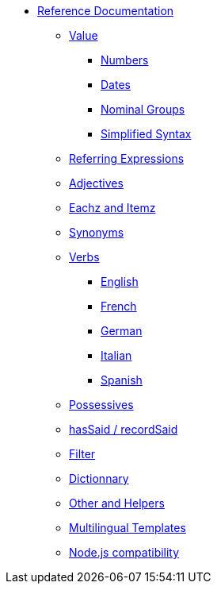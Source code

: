// Copyright 2019 Ludan Stoecklé
// SPDX-License-Identifier: Apache-2.0
* xref:intro.adoc[Reference Documentation]
** xref:value.adoc[Value]
*** xref:value_numbers.adoc[Numbers]
*** xref:value_dates.adoc[Dates]
*** xref:value_nominal_groups.adoc[Nominal Groups]
*** xref:value_simplified_syntax.adoc[Simplified Syntax]
** xref:referring_expression.adoc[Referring Expressions]
** xref:adjectives.adoc[Adjectives]
** xref:eachz_itemz.adoc[Eachz and Itemz]
** xref:synonyms.adoc[Synonyms]
** xref:verbs.adoc[Verbs]
*** xref:verbs_english.adoc[English]
*** xref:verbs_french.adoc[French]
*** xref:verbs_german.adoc[German]
*** xref:verbs_italian.adoc[Italian]
*** xref:verbs_spanish.adoc[Spanish]
** xref:possessives.adoc[Possessives]
** xref:recordSaid.adoc[hasSaid / recordSaid]
** xref:filter.adoc[Filter]
** xref:dict.adoc[Dictionnary]
** xref:otherAndHelpers.adoc[Other and Helpers]
** xref:multilingual.adoc[Multilingual Templates]
** xref:node_js_versions.adoc[Node.js compatibility]
